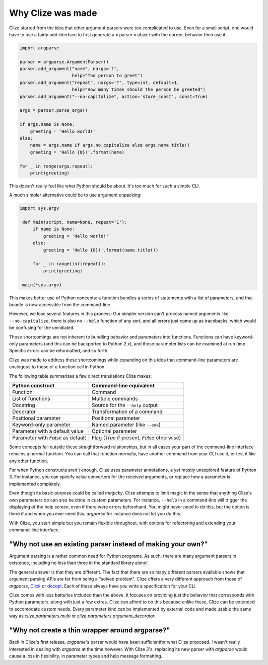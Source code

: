 .. _why:

Why Clize was made
==================

Clize started from the idea that other argument parsers were too complicated to
use. Even for a small script, one would have to use a fairly odd interface to first generate a « parser » object with the correct behavior then use it.

.. code-block:: python

    import argparse

    parser = argparse.ArgumentParser()
    parser.add_argument("name", nargs='?',
                        help="The person to greet")
    parser.add_argument("repeat", nargs='?', type=int, default=1,
                        help="How many times should the person be greeted")
    parser.add_argument("--no-capitalize", action='store_const', const=True)

    args = parser.parse_args()

    if args.name is None:
        greeting = 'Hello world!'
    else:
        name = args.name if args.no_capitalize else args.name.title()
        greeting = 'Hello {0}!'.format(name)

    for _ in range(args.repeat):
        print(greeting)

This doesn't really feel like what Python should be about. It's too much for
such a simple CLI.

A much simpler alternative could be to use argument unpacking:

.. code-block:: python

   import sys.argv

    def main(script, name=None, repeat='1'):
        if name is None:
            greeting = 'Hello world!'
        else:
            greeting = 'Hello {0}!'.format(name.title())

        for _ in range(int(repeat)):
            print(greeting)

    main(*sys.argv)

This makes better use of Python concepts: a function bundles a series of
statements with a list of parameters, and that bundle is now accessible from
the command-line.

However, we lose several features in this process: Our simpler version can't
process named arguments like ``--no-capitalize``, there is also no ``--help``
function of any sort, and all errors just come up as tracebacks, which would be
confusing for the uninitiated.

Those shortcomings are not inherent to bundling behavior and parameters into
functions. Functions can have keyword-only parameters (and this can be
backported to Python 2.x), and those parameter lists can be examined at run
time. Specific errors can be reformatted, and so forth.

Clize was made to address these shortcomings while expanding on this idea that
command-line parameters are analogous to those of a function call in Python.

The following table summarizes a few direct translations Clize makes:

=================================== ===========================================
Python construct                    Command-line equivalent
=================================== ===========================================
Function                            Command
List of functions                   Multiple commands
Docstring                           Source for the ``--help`` output
Decorator                           Transformation of a command
Positional parameter                Positional parameter
Keyword-only parameter              Named parameter (like ``--one``)
Parameter with a default value      Optional parameter
Parameter with `False` as default   Flag (`True` if present, `False` otherwise)
=================================== ===========================================

Some concepts fall outside these straightforward relationships, but in all
cases your part of the command-line interface remains a normal function. You
can call that function normally, have another command from your CLI use it, or
test it like any other function.

For when Python constructs aren't enough, Clize uses parameter annotations, a
yet mostly unexplored feature of Python 3. For instance, you can specify value
converters for the received arguments, or replace how a parameter is
implemented completely.

Even though its basic purpose could be called *magicky*, Clize attempts to
limit magic in the sense that anything Clize's own parameters do can also be
done in custom parameters. For instance, ``--help`` in a command-line will
trigger the displaying of the help screen, even if there were errors
beforehand. You might never need to do this, but the option is there if and
when you ever need this.  `argparse` for instance does not let you do this.

With Clize, you start simple but you remain flexible throughout, with options for refactoring and extending your command-line interface.


.. _other parsers:

"Why not use an existing parser instead of making your own?"
------------------------------------------------------------

Argument parsing is a rather common need for Python programs. As such, there
are many argument parsers in existence, including no less than three in the
standard library alone!

The general answer is that they are different. The fact that there are so many
different parsers available shows that argument parsing APIs are far from being
a "solved problem". Clize offers a very different approach from those of
`argparse`, `Click <http://click.pocoo.org/>`_ or `docopt
<http://docopt.org/>`_. Each of these always have you write a specification for
your CLI.

Clize comes with less batteries included than the above. It focuses on
providing just the behavior that corresponds with Python parameters, along with
just a few extras. Clize can afford to do this because unlike these, Clize can
be extended to accomodate custom needs. Every parameter kind can be implemented
by external code and made usable the same way as `clize.parameters.multi` or
`clize.parameters.argument_decorator`.


.. _wrapper around argparse:

"Why not create a thin wrapper around argparse?"
------------------------------------------------

Back in Clize's first release, `argparse`'s parser would have been
sufficientfor what Clize proposed. I wasn't really interested in dealing with
`argparse` at the time however. With Clize 3's, replacing its new parser with
`argparse` would cause a loss in flexibility, in parameter types and help
message formatting.
